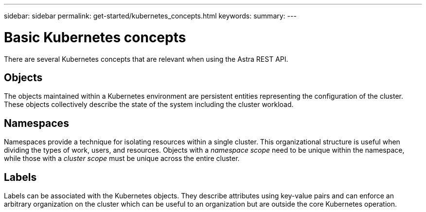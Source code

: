 ---
sidebar: sidebar
permalink: get-started/kubernetes_concepts.html
keywords:
summary:
---

= Basic Kubernetes concepts
:hardbreaks:
:nofooter:
:icons: font
:linkattrs:
:imagesdir: ./media/

[.lead]
There are several Kubernetes concepts that are relevant when using the Astra REST API.

== Objects

The objects maintained within a Kubernetes environment are persistent entities representing the configuration of the cluster. These objects collectively describe the state of the system including the cluster workload.

== Namespaces

Namespaces provide a technique for isolating resources within a single cluster. This organizational structure is useful when dividing the types of work, users, and resources. Objects with a _namespace scope_ need to be unique within the namespace, while those with a _cluster scope_ must be unique across the entire cluster.

== Labels

Labels can be associated with the Kubernetes objects. They describe attributes using key-value pairs and can enforce an arbitrary organization on the cluster which can be useful to an organization but are outside the core Kubernetes operation.
